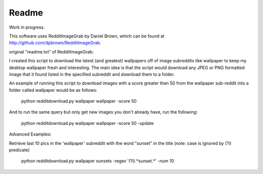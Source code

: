 ======
Readme
======

Work in progress.

This software uses RedditImageGrab by Daniel Brown, which can be found at
http://github.com/dpbrown/RedditImageGrab.

original "readme.txt" of RedditImageGrab:

I created this script to download the latest (and greatest) wallpapers
off of image subreddits like wallpaper to keep my desktop wallpaper
fresh and interesting. The main idea is that the script would download
any JPEG or PNG formatted image that it found listed in the specified
subreddit and download them to a folder.

An example of running this script to download images with a score
greater than 50 from the wallpaper sub-reddit into a folder called
wallpaper would be as follows:

    python redditdownload.py wallpaper wallpaper -score 50

And to run the same query but only get new images you don't already
have, run the following:

    python redditdownload.py wallpaper wallpaper -score 50 -update

Advanced Examples:

Retrieve last 10 pics in the 'wallpaper' subreddit with the word
"sunset" in the title (note: case is ignored by (?i) predicate)

    python redditdownload.py wallpaper sunsets -regex '(?i).*sunset.*' -num 10
